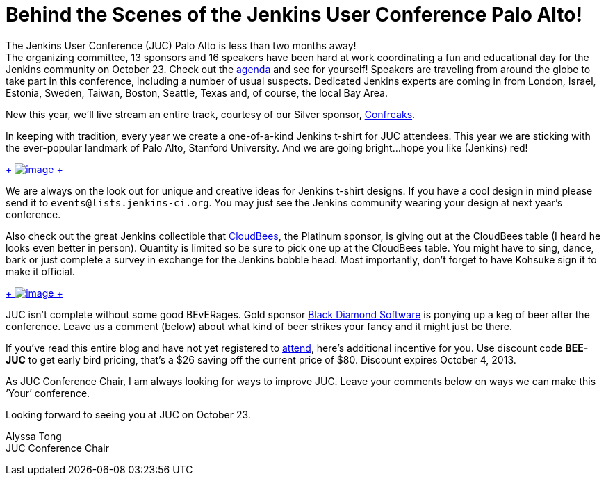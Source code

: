= Behind the Scenes of the Jenkins User Conference Palo Alto!
:page-tags: general , meetup ,news ,juc
:page-author: kohsuke

The Jenkins User Conference (JUC) Palo Alto is less than two months away! +
The organizing committee, 13 sponsors and 16 speakers have been hard at work coordinating a fun and educational day for the Jenkins community on October 23. Check out the https://www.cloudbees.com/jenkins/juc2013/juc2013-palo-alto.cb[agenda] and see for yourself! Speakers are traveling from around the globe to take part in this conference, including a number of usual suspects. Dedicated Jenkins experts are coming in from London, Israel, Estonia, Sweden, Taiwan, Boston, Seattle, Texas and, of course, the local Bay Area. +

New this year, we’ll live stream an entire track, courtesy of our Silver sponsor, https://confreaks.com/[Confreaks]. +

In keeping with tradition, every year we create a one-of-a-kind Jenkins t-shirt for JUC attendees. This year we are sticking with the ever-popular landmark of Palo Alto, Stanford University. And we are going bright…hope you like (Jenkins) red! +

https://www.flickr.com/photos/12508267@N00/9725574061/[ +
image:https://farm6.staticflickr.com/5322/9725574061_d41998193e_n.jpg[image] +
]


We are always on the look out for unique and creative ideas for Jenkins t-shirt designs. If you have a cool design in mind please send it to `+events@lists.jenkins-ci.org+`. You may just see the Jenkins community wearing your design at next year’s conference. +

Also check out the great Jenkins collectible that https://www.cloudbees.com[CloudBees], the Platinum sponsor, is giving out at the CloudBees table (I heard he looks even better in person). Quantity is limited so be sure to pick one up at the CloudBees table. You might have to sing, dance, bark or just complete a survey in exchange for the Jenkins bobble head. Most importantly, don’t forget to have Kohsuke sign it to make it official. +

https://www.flickr.com/photos/12508267@N00/9725573715/[ +
image:https://farm3.staticflickr.com/2878/9725573715_fa056b6652_n.jpg[image] +
]


JUC isn’t complete without some good BEvERages. Gold sponsor https://www.bds.com[Black Diamond Software] is ponying up a keg of beer after the conference. Leave us a comment (below) about what kind of beer strikes your fancy and it might just be there. +

If you’ve read this entire blog and have not yet registered to https://www.eventbrite.com/event/6367028955[attend], here’s additional incentive for you. Use discount code *BEE-JUC* to get early bird pricing, that’s a $26 saving off the current price of $80. Discount expires October 4, 2013. +

As JUC Conference Chair, I am always looking for ways to improve JUC. Leave your comments below on ways we can make this ‘Your’ conference. +

Looking forward to seeing you at JUC on October 23. +

Alyssa Tong +
JUC Conference Chair
